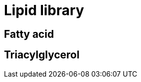 = Lipid library

== Fatty acid

// Linolenic acid
// Omega -> CCC=CCC=CCC=CCCCCCCCC(=O)O <- Delta

== Triacylglycerol